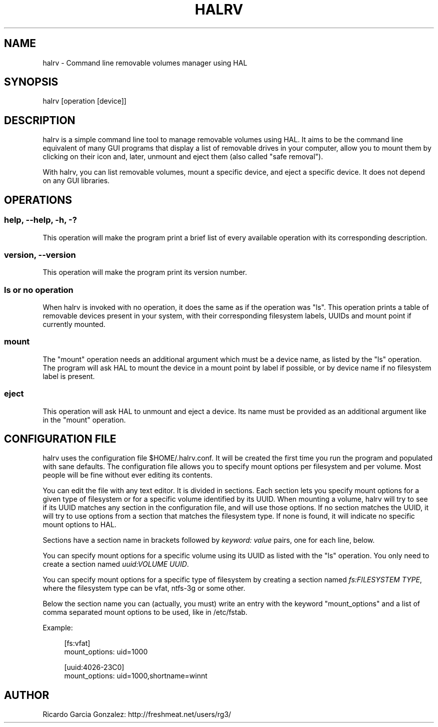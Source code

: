 .\"     Title: halrv
.\"    Author: 
.\" Generator: DocBook XSL Stylesheets v1.73.2 <http://docbook.sf.net/>
.\"      Date: 02/12/2009
.\"    Manual: 
.\"    Source: 
.\"
.TH "HALRV" "1" "02/12/2009" "" ""
.\" disable hyphenation
.nh
.\" disable justification (adjust text to left margin only)
.ad l
.SH "NAME"
halrv - Command line removable volumes manager using HAL
.SH "SYNOPSIS"
halrv [operation [device]]
.sp
.SH "DESCRIPTION"
halrv is a simple command line tool to manage removable volumes using HAL\. It aims to be the command line equivalent of many GUI programs that display a list of removable drives in your computer, allow you to mount them by clicking on their icon and, later, unmount and eject them (also called "safe removal")\.
.sp
With halrv, you can list removable volumes, mount a specific device, and eject a specific device\. It does not depend on any GUI libraries\.
.sp
.SH "OPERATIONS"
.SS "help, \-\-help, \-h, \-?"
This operation will make the program print a brief list of every available operation with its corresponding description\.
.sp
.SS "version, \-\-version"
This operation will make the program print its version number\.
.sp
.SS "ls or no operation"
When halrv is invoked with no operation, it does the same as if the operation was "ls"\. This operation prints a table of removable devices present in your system, with their corresponding filesystem labels, UUIDs and mount point if currently mounted\.
.sp
.SS "mount"
The "mount" operation needs an additional argument which must be a device name, as listed by the "ls" operation\. The program will ask HAL to mount the device in a mount point by label if possible, or by device name if no filesystem label is present\.
.sp
.SS "eject"
This operation will ask HAL to unmount and eject a device\. Its name must be provided as an additional argument like in the "mount" operation\.
.sp
.SH "CONFIGURATION FILE"
halrv uses the configuration file $HOME/\.halrv\.conf\. It will be created the first time you run the program and populated with sane defaults\. The configuration file allows you to specify mount options per filesystem and per volume\. Most people will be fine without ever editing its contents\.
.sp
You can edit the file with any text editor\. It is divided in sections\. Each section lets you specify mount options for a given type of filesystem or for a specific volume identified by its UUID\. When mounting a volume, halrv will try to see if its UUID matches any section in the configuration file, and will use those options\. If no section matches the UUID, it will try to use options from a section that matches the filesystem type\. If none is found, it will indicate no specific mount options to HAL\.
.sp
Sections have a section name in brackets followed by \fIkeyword: value\fR pairs, one for each line, below\.
.sp
You can specify mount options for a specific volume using its UUID as listed with the "ls" operation\. You only need to create a section named \fIuuid:VOLUME UUID\fR\.
.sp
You can specify mount options for a specific type of filesystem by creating a section named \fIfs:FILESYSTEM TYPE\fR, where the filesystem type can be vfat, ntfs\-3g or some other\.
.sp
Below the section name you can (actually, you must) write an entry with the keyword "mount_options" and a list of comma separated mount options to be used, like in /etc/fstab\.
.sp
Example:
.sp
.sp
.RS 4
.nf
[fs:vfat]
mount_options: uid=1000

[uuid:4026\-23C0]
mount_options: uid=1000,shortname=winnt
.fi
.RE
.SH "AUTHOR"
Ricardo Garcia Gonzalez: http://freshmeat\.net/users/rg3/
.sp
